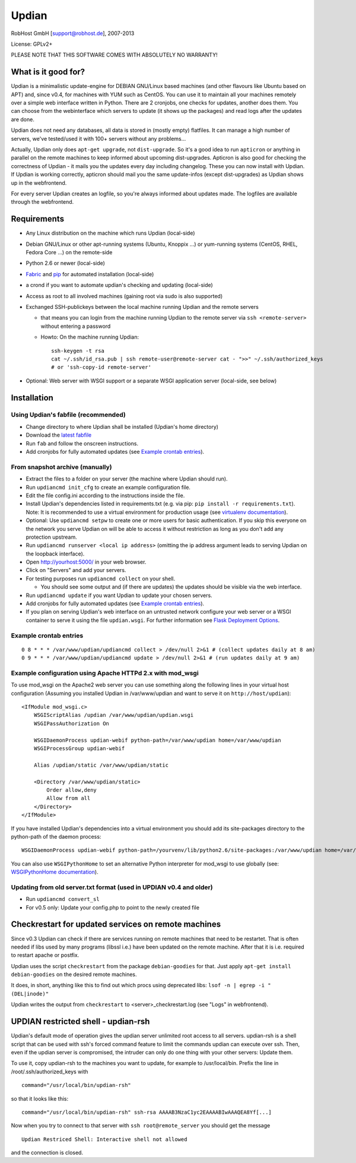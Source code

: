 Updian
======

RobHost GmbH [support@robhost.de], 2007-2013

License: GPLv2+

PLEASE NOTE THAT THIS SOFTWARE COMES WITH ABSOLUTELY NO WARRANTY!


What is it good for?
--------------------

Updian is a minimalistic update-engine for DEBIAN GNU/Linux based machines
(and other flavours like Ubuntu based on APT) and, since v0.4, for machines
with YUM such as CentOS. You can use it to maintain all your machines
remotely over a simple web interface written in Python. There are 2 cronjobs,
one checks for updates, another does them. You can choose from the
webinterface which servers to update (it shows up the packages) and read
logs after the updates are done.

Updian does not need any databases, all data is stored in (mostly empty)
flatfiles. It can manage a high number of servers, we've tested/used it with
100+ servers without any problems...

Actually, Updian only does ``apt-get upgrade``, not ``dist-upgrade``. So it's a
good idea to run ``apticron`` or anything in parallel on the remote machines to
keep informed about upcoming dist-upgrades. Apticron is also good for checking
the correctness of Updian - it mails you the updates every day including
changelog. These you can now install with Updian. If Updian is working
correctly, apticron should mail you the same update-infos (except
dist-upgrades) as Updian shows up in the webfrontend.

For every server Updian creates an logfile, so you're always informed about
updates made. The logfiles are available through the webfrontend.


Requirements
------------

- Any Linux distribution on the machine which runs Updian (local-side)
- Debian GNU/Linux or other apt-running systems (Ubuntu, Knoppix ...) or
  yum-running systems (CentOS, RHEL, Fedora Core ...) on the remote-side
- Python 2.6 or newer (local-side)
- `Fabric <http://fabfile.org>`_ and `pip <http://pip-installer.org>`_ for
  automated installation (local-side)
- a crond if you want to automate updian's checking and updating (local-side)
- Access as root to all involved machines (gaining root via sudo is also
  supported)
- Exchanged SSH-publickeys between the local machine running Updian and the
  remote servers

  * that means you can login from the machine running Updian to the remote
    server via ``ssh <remote-server>`` without entering a password
  * Howto: On the machine running Updian::

        ssh-keygen -t rsa
        cat ~/.ssh/id_rsa.pub | ssh remote-user@remote-server cat - ">>" ~/.ssh/authorized_keys
        # or 'ssh-copy-id remote-server'

- Optional: Web server with WSGI support or
  a separate WSGI application server (local-side, see below)


Installation
------------

Using Updian's fabfile (recommended)
^^^^^^^^^^^^^^^^^^^^^^^^^^^^^^^^^^^^

- Change directory to where Updian shall be installed (Updian's home directory)
- Download the `latest fabfile <http://www.robhost.de/updian/fabfile.py>`_
- Run ``fab`` and follow the onscreen instructions.
- Add cronjobs for fully automated updates (see `Example crontab entries`_).

From snapshot archive (manually)
^^^^^^^^^^^^^^^^^^^^^^^^^^^^^^^^

- Extract the files to a folder on your server (the machine where Updian should
  run).
- Run ``updiancmd init_cfg`` to create an example configuration file.
- Edit the file config.ini according to the instructions inside the file.
- Install Updian's dependencies listed in requirements.txt
  (e.g. via pip: ``pip install -r requirements.txt``).
  Note: It is recommended to use a virtual environment for production usage (see
  `virtualenv documentation`_).
- Optional: Use ``updiancmd setpw`` to create one or more users for basic
  authentication. If you skip this everyone on the network you serve Updian on
  will be able to access it without restriction as long as you don't add any
  protection upstream.
- Run ``updiancmd runserver <local ip address>`` (omitting the ip address
  argument leads to serving Updian on the loopback interface).
- Open http://yourhost:5000/ in your web browser.
- Click on "Servers" and add your servers.
- For testing purposes run ``updiancmd collect`` on your shell.

  * You should see some output and (if there are updates) the updates should
    be visible via the web interface.

- Run ``updiancmd update`` if you want Updian to update your chosen servers.
- Add cronjobs for fully automated updates (see `Example crontab entries`_).
- If you plan on serving Updian's web interface on an untrusted network
  configure your web server or a WSGI container to serve it using the file
  ``updian.wsgi``. For further information see `Flask Deployment Options`_.

.. _virtualenv documentation: http://www.virtualenv.org/en/latest/
.. _Flask Deployment Options: http://flask.pocoo.org/docs/deploying/


Example crontab entries
^^^^^^^^^^^^^^^^^^^^^^^

::

    0 8 * * * /var/www/updian/updiancmd collect > /dev/null 2>&1 # (collect updates daily at 8 am)
    0 9 * * * /var/www/updian/updiancmd update > /dev/null 2>&1 # (run updates daily at 9 am)


Example configuration using Apache HTTPd 2.x with mod\_wsgi
^^^^^^^^^^^^^^^^^^^^^^^^^^^^^^^^^^^^^^^^^^^^^^^^^^^^^^^^^^^

To use mod\_wsgi on the Apache2 web server you can use something along the
following lines in your virtual host configuration (Assuming you installed
Updian in /var/www/updian and want to serve it on ``http://host/updian``)::

    <IfModule mod_wsgi.c>
        WSGIScriptAlias /updian /var/www/updian/updian.wsgi
        WSGIPassAuthorization On

        WSGIDaemonProcess updian-webif python-path=/var/www/updian home=/var/www/updian
        WSGIProcessGroup updian-webif

        Alias /updian/static /var/www/updian/static

        <Directory /var/www/updian/static>
            Order allow,deny
            Allow from all
        </Directory>
    </IfModule>

If you have installed Updian's dependencies into a virtual environment you
should add its site-packages directory to the python-path of the daemon
process::

    WSGIDaemonProcess updian-webif python-path=/yourvenv/lib/python2.6/site-packages:/var/www/updian home=/var/www/updian

You can also use ``WSGIPythonHome`` to set an alternative Python interpreter for
mod\_wsgi to use globally (see: `WSGIPythonHome documentation`_).

.. _WSGIPythonHome documentation: http://code.google.com/p/modwsgi/wiki/ConfigurationDirectives#WSGIPythonHome


Updating from old server.txt format (used in UPDIAN v0.4 and older)
^^^^^^^^^^^^^^^^^^^^^^^^^^^^^^^^^^^^^^^^^^^^^^^^^^^^^^^^^^^^^^^^^^^

- Run ``updiancmd convert_sl``
- For v0.5 only: Update your config.php to point to the newly created file


Checkrestart for updated services on remote machines
----------------------------------------------------

Since v0.3 Updian can check if there are services running on remote machines
that need to be restartet. That is often needed if libs used by many
programs (libssl i.e.) have been updated on the remote machine. After that
it is i.e. required to restart apache or postfix.

Updian uses the script ``checkrestart`` from the package ``debian-goodies`` for
that. Just apply ``apt-get install debian-goodies`` on the desired remote
machines.

It does, in short, anything like this to find out which procs using
deprecated libs: ``lsof -n | egrep -i "(DEL|inode)"``

Updian writes the output from ``checkrestart`` to <server>\_checkrestart.log
(see "Logs" in webfrontend).


UPDIAN restricted shell - updian-rsh
------------------------------------

Updian's default mode of operation gives the updian server unlimited root access
to all servers.
updian-rsh is a shell script that can be used with ssh's forced command feature
to limit the commands updian can execute over ssh. Then, even if the updian
server is compromised, the intruder can only do one thing with your other
servers: Update them.

To use it, copy updian-rsh to the machines you want to update, for example to
/usr/local/bin.
Prefix the line in /root/.ssh/authorized\_keys with

::

    command="/usr/local/bin/updian-rsh"

so that it looks like this:

::

    command="/usr/local/bin/updian-rsh" ssh-rsa AAAAB3NzaC1yc2EAAAABIwAAAQEA8Yf[...]

Now when you try to connect to that server with ``ssh root@remote_server``
you should get the message

::

    Updian Restriced Shell: Interactive shell not allowed

and the connection is closed.
